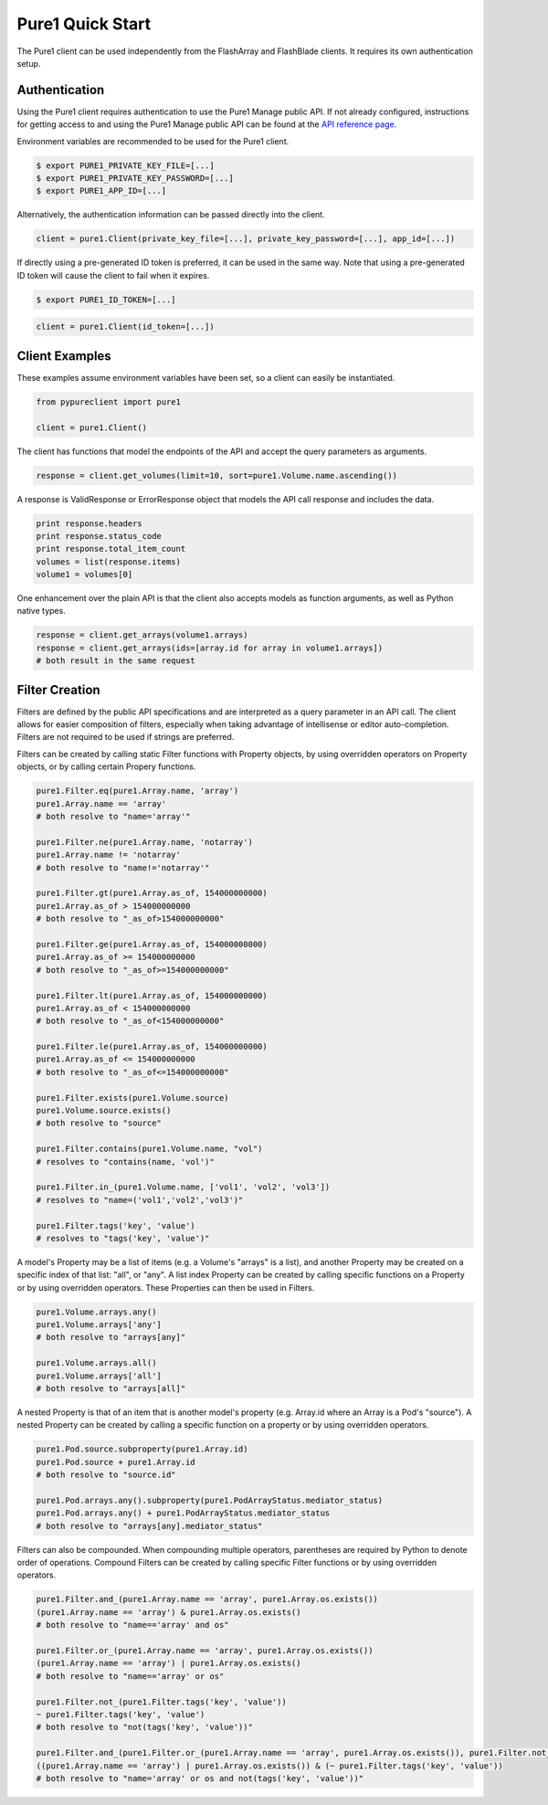 Pure1 Quick Start
=================

The Pure1 client can be used independently from the FlashArray and FlashBlade clients. It requires its own authentication setup.


Authentication
--------------

Using the Pure1 client requires authentication to use the Pure1 Manage public API. If not already configured, instructions for getting access to and using the Pure1 Manage public API can be found at the `API reference page <https://support.purestorage.com/Pure1/Pure1_Manage/Pure1_Manage_-_REST_API/Pure1_Manage_-_REST_API__Reference>`_.

Environment variables are recommended to be used for the Pure1 client.

.. code-block:: bash

    $ export PURE1_PRIVATE_KEY_FILE=[...]
    $ export PURE1_PRIVATE_KEY_PASSWORD=[...]
    $ export PURE1_APP_ID=[...]

Alternatively, the authentication information can be passed directly into the client.

.. code-block:: python

    client = pure1.Client(private_key_file=[...], private_key_password=[...], app_id=[...])

If directly using a pre-generated ID token is preferred, it can be used in the same way. Note that using a pre-generated ID token will cause the client to fail when it expires.

.. code-block:: bash

    $ export PURE1_ID_TOKEN=[...]

.. code-block:: python

    client = pure1.Client(id_token=[...])


Client Examples
---------------

These examples assume environment variables have been set, so a client can easily be instantiated.

.. code-block:: python

    from pypureclient import pure1
    
    client = pure1.Client()

The client has functions that model the endpoints of the API and accept the query parameters as arguments.

.. code-block:: python

    response = client.get_volumes(limit=10, sort=pure1.Volume.name.ascending())

A response is ValidResponse or ErrorResponse object that models the API call response and includes the data.

.. code-block:: python

    print response.headers
    print response.status_code
    print response.total_item_count
    volumes = list(response.items)
    volume1 = volumes[0]

One enhancement over the plain API is that the client also accepts models as function arguments, as well as Python native types.

.. code-block:: python

    response = client.get_arrays(volume1.arrays)
    response = client.get_arrays(ids=[array.id for array in volume1.arrays])
    # both result in the same request


Filter Creation
----------------

Filters are defined by the public API specifications and are interpreted as a query parameter in an API call. The client allows for easier composition of filters, especially when taking advantage of intellisense or editor auto-completion. Filters are not required to be used if strings are preferred.

Filters can be created by calling static Filter functions with Property objects, by using overridden operators on Property objects, or by calling certain Propery functions.

.. code-block:: python

    pure1.Filter.eq(pure1.Array.name, 'array')
    pure1.Array.name == 'array'
    # both resolve to "name='array'"

    pure1.Filter.ne(pure1.Array.name, 'notarray')
    pure1.Array.name != 'notarray'
    # both resolve to "name!='notarray'"

    pure1.Filter.gt(pure1.Array.as_of, 154000000000)
    pure1.Array.as_of > 154000000000
    # both resolve to "_as_of>154000000000"

    pure1.Filter.ge(pure1.Array.as_of, 154000000000)
    pure1.Array.as_of >= 154000000000
    # both resolve to "_as_of>=154000000000"

    pure1.Filter.lt(pure1.Array.as_of, 154000000000)
    pure1.Array.as_of < 154000000000
    # both resolve to "_as_of<154000000000"

    pure1.Filter.le(pure1.Array.as_of, 154000000000)
    pure1.Array.as_of <= 154000000000
    # both resolve to "_as_of<=154000000000"

    pure1.Filter.exists(pure1.Volume.source)
    pure1.Volume.source.exists()
    # both resolve to "source"

    pure1.Filter.contains(pure1.Volume.name, "vol")
    # resolves to "contains(name, 'vol')"

    pure1.Filter.in_(pure1.Volume.name, ['vol1', 'vol2', 'vol3'])
    # resolves to "name=('vol1','vol2','vol3')"

    pure1.Filter.tags('key', 'value')
    # resolves to "tags('key', 'value')"

A model's Property may be a list of items (e.g. a Volume's "arrays" is a list), and another Property may be created on a specific index of that list: "all", or "any". A list index Property can be created by calling specific functions on a Property or by using overridden operators. These Properties can then be used in Filters.

.. code-block:: python

    pure1.Volume.arrays.any()
    pure1.Volume.arrays['any']
    # both resolve to "arrays[any]"

    pure1.Volume.arrays.all()
    pure1.Volume.arrays['all']
    # both resolve to "arrays[all]"

A nested Property is that of an item that is another model's property (e.g. Array.id where an Array is a Pod's "source"). A nested Property can be created by calling a specific function on a property or by using overridden operators.

.. code-block:: python

    pure1.Pod.source.subproperty(pure1.Array.id)
    pure1.Pod.source + pure1.Array.id
    # both resolve to "source.id"

    pure1.Pod.arrays.any().subproperty(pure1.PodArrayStatus.mediator_status)
    pure1.Pod.arrays.any() + pure1.PodArrayStatus.mediator_status
    # both resolve to "arrays[any].mediator_status"

Filters can also be compounded. When compounding multiple operators, parentheses are required by Python to denote order of operations. Compound Filters can be created by calling specific Filter functions or by using overridden operators.

.. code-block:: python

    pure1.Filter.and_(pure1.Array.name == 'array', pure1.Array.os.exists())
    (pure1.Array.name == 'array') & pure1.Array.os.exists()
    # both resolve to "name=='array' and os"

    pure1.Filter.or_(pure1.Array.name == 'array', pure1.Array.os.exists())
    (pure1.Array.name == 'array') | pure1.Array.os.exists()
    # both resolve to "name=='array' or os"

    pure1.Filter.not_(pure1.Filter.tags('key', 'value'))
    ~ pure1.Filter.tags('key', 'value')
    # both resolve to "not(tags('key', 'value'))"

    pure1.Filter.and_(pure1.Filter.or_(pure1.Array.name == 'array', pure1.Array.os.exists()), pure1.Filter.not_(pure1.Filter.tags('key', 'value')))
    ((pure1.Array.name == 'array') | pure1.Array.os.exists()) & (~ pure1.Filter.tags('key', 'value'))
    # both resolve to "name='array' or os and not(tags('key', 'value'))"
